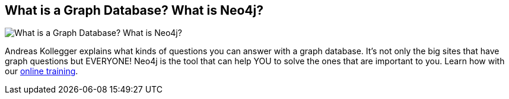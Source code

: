 == What is a Graph Database? What is Neo4j?
:type: video
:path: /c/video/what_is_neo4j
:author: Andreas Kollegger
image::http://assets.neo4j.org/img/still/what_isa_graphdb.jpg[What is a Graph Database? What is Neo4j?,role=thumbnail]
:key: what_is_neo4j
:src: https://player.vimeo.com/video/77866447


[INTRO]
Andreas Kollegger explains what kinds of questions you can answer with a graph database. It's not only the big sites that have graph questions but EVERYONE! Neo4j is the tool that can help YOU to solve the ones that are important to you. Learn how with our link:/learn/online_course[online training].